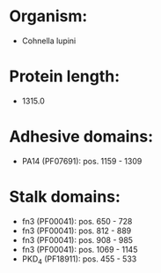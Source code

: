 * Organism:
- Cohnella lupini
* Protein length:
- 1315.0
* Adhesive domains:
- PA14 (PF07691): pos. 1159 - 1309
* Stalk domains:
- fn3 (PF00041): pos. 650 - 728
- fn3 (PF00041): pos. 812 - 889
- fn3 (PF00041): pos. 908 - 985
- fn3 (PF00041): pos. 1069 - 1145
- PKD_4 (PF18911): pos. 455 - 533

